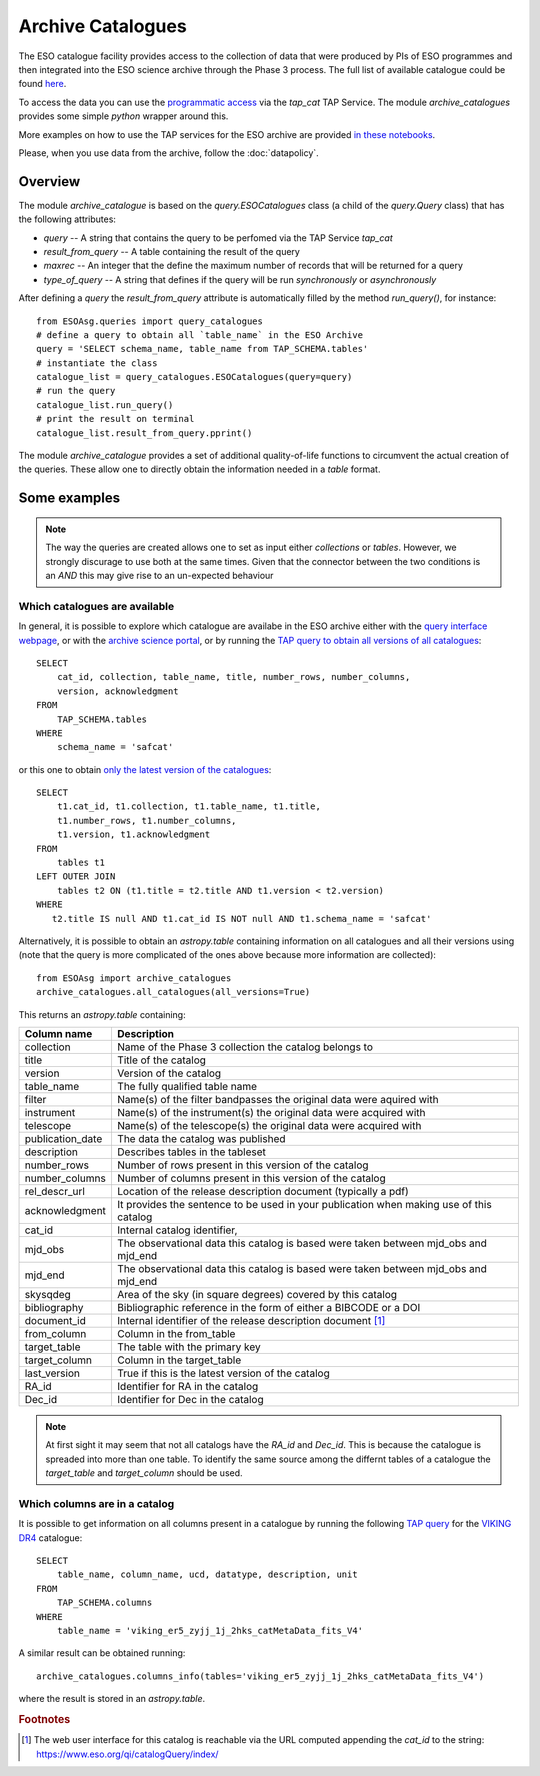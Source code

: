 ==================
Archive Catalogues
==================

The ESO catalogue facility provides access to the collection of data that were produced by PIs of ESO programmes and then integrated into the ESO science archive through the Phase 3 process.
The full list of available catalogue could be found `here <https://www.eso.org/qi/>`_.

To access the data you can use the `programmatic access <http://archive.eso.org/programmatic/#TAP>`_ via the `tap_cat` TAP Service. 
The module `archive_catalogues` provides some simple `python` wrapper around this.

More examples on how to use the TAP services for the ESO archive are provided `in these notebooks <http://archive.eso.org/programmatic/HOWTO/>`_.

Please, when you use data from the archive, follow the :doc:`datapolicy`.

Overview
========

The module `archive_catalogue` is based on the `query.ESOCatalogues` class (a child of the `query.Query` class) that has the following attributes:

* `query` -- A string that contains the query to be perfomed via the TAP Service `tap_cat`
* `result_from_query` -- A table containing the result of the query
* `maxrec` -- An integer that the define the maximum number of records that will be returned for a query
* `type_of_query` -- A string that defines if the query will be run `synchronously` or `asynchronously`

After defining a `query` the `result_from_query` attribute is automatically filled by the method `run_query()`, for instance:
::

    from ESOAsg.queries import query_catalogues
    # define a query to obtain all `table_name` in the ESO Archive
    query = 'SELECT schema_name, table_name from TAP_SCHEMA.tables'
    # instantiate the class
    catalogue_list = query_catalogues.ESOCatalogues(query=query)
    # run the query
    catalogue_list.run_query()
    # print the result on terminal
    catalogue_list.result_from_query.pprint()

The module `archive_catalogue` provides a set of additional quality-of-life functions to circumvent the actual creation of the queries.
These allow one to directly obtain the information needed in a `table` format.

Some examples
=============

.. note::
   The way the queries are created allows one to set as input either `collections` or `tables`.
   However, we strongly discurage to use both at the same times.
   Given that the connector between the two conditions is an `AND` this may give rise to an un-expected behaviour

Which catalogues are available
------------------------------

In general, it is possible to explore which catalogue are availabe in the ESO archive either with the `query interface webpage <https://www.eso.org/qi/>`_, or with the `archive science portal <https://archive.eso.org/scienceportal/home?data_release_date=*:2020-07-23&dp_type=CATALOG&sort=-obs_date&s=P%2fDSS2%2fcolor&f=134.496111&fc=-1,-1&cs=J2000&av=true&ac=false&c=9,10,11,12,13,14,15,16,17,18,19,20&ta=RES&dts=true&sdtm=%7b%22CATALOG%22%3atrue%7d&at=0,0&sr=i>`_, or by running the `TAP query to obtain all versions of all catalogues <http://archive.eso.org/programmatic/#TAP?e=1&f=text&m=200&q=SELECT%20cat_id%2C%20collection%2C%20table_name%2C%20title%2C%20number_rows%2C%20number_columns%2C%20version%2C%20acknowledgment%20FROM%20TAP_SCHEMA.tables%20WHERE%20schema_name%20%3D%20'safcat'%0A&>`_:
::

    SELECT
        cat_id, collection, table_name, title, number_rows, number_columns, 
        version, acknowledgment
    FROM
        TAP_SCHEMA.tables 
    WHERE 
        schema_name = 'safcat'

or this one to obtain `only the latest version of the catalogues <http://archive.eso.org/programmatic/#TAP?e=1&f=text&m=200&q=SELECT%20t1.cat_id%2C%20t1.collection%2C%20t1.table_name%2C%20t1.title%2C%20t1.number_rows%2C%20t1.number_columns%2C%20t1.version%2C%20t1.acknowledgment%20FROM%20tables%20t1%20LEFT%20OUTER%20JOIN%20tables%20t2%20ON%20(t1.title%20%3D%20t2.title%20AND%20t1.version%20%3C%20t2.version)%20WHERE%20t2.title%20IS%20null%20AND%20t1.cat_id%20IS%20NOT%20null%20AND%20t1.schema_name%20%3D%20'safcat'%0A&>`_:
::

    SELECT
        t1.cat_id, t1.collection, t1.table_name, t1.title,
        t1.number_rows, t1.number_columns,
        t1.version, t1.acknowledgment
    FROM
        tables t1
    LEFT OUTER JOIN 
        tables t2 ON (t1.title = t2.title AND t1.version < t2.version)
    WHERE
       t2.title IS null AND t1.cat_id IS NOT null AND t1.schema_name = 'safcat'

Alternatively, it is possible to obtain an `astropy.table` containing information on all catalogues and all their versions using (note that the query is more complicated of the ones above because more information are collected):
::

    from ESOAsg import archive_catalogues
    archive_catalogues.all_catalogues(all_versions=True)

This returns an `astropy.table` containing:

+------------------+-----------------------------------------------------------------------------------------+
| Column name      | Description                                                                             |
+==================+=========================================================================================+
| collection       | Name of the Phase 3 collection the catalog belongs to                                   |
+------------------+-----------------------------------------------------------------------------------------+
| title            | Title of the catalog                                                                    |
+------------------+-----------------------------------------------------------------------------------------+
| version          | Version of the catalog                                                                  |
+------------------+-----------------------------------------------------------------------------------------+
| table_name       | The fully qualified table name                                                          |
+------------------+-----------------------------------------------------------------------------------------+
| filter           | Name(s) of the filter bandpasses the original data were aquired with                    |
+------------------+-----------------------------------------------------------------------------------------+
| instrument       | Name(s) of the instrument(s) the original data were acquired with                       |
+------------------+-----------------------------------------------------------------------------------------+
| telescope        | Name(s) of the telescope(s) the original data were acquired with                        |
+------------------+-----------------------------------------------------------------------------------------+
| publication_date | The data the catalog was published                                                      |
+------------------+-----------------------------------------------------------------------------------------+
| description      | Describes tables in the tableset                                                        |
+------------------+-----------------------------------------------------------------------------------------+
| number_rows      | Number of rows present in this version of the catalog                                   |
+------------------+-----------------------------------------------------------------------------------------+
| number_columns   | Number of columns present in this version of the catalog                                |
+------------------+-----------------------------------------------------------------------------------------+
| rel_descr_url    | Location of the release description document (typically a pdf)                          |
+------------------+-----------------------------------------------------------------------------------------+
| acknowledgment   | It provides the sentence to be used in your publication when making use of this catalog |
+------------------+-----------------------------------------------------------------------------------------+
| cat_id           | Internal catalog identifier,                                                            |
+------------------+-----------------------------------------------------------------------------------------+
| mjd_obs          | The observational data this catalog is based were taken between mjd_obs and mjd_end     |
+------------------+-----------------------------------------------------------------------------------------+
| mjd_end          | The observational data this catalog is based were taken between mjd_obs and mjd_end     |
+------------------+-----------------------------------------------------------------------------------------+
| skysqdeg         | Area of the sky (in square degrees) covered by this catalog                             |
+------------------+-----------------------------------------------------------------------------------------+
| bibliography     | Bibliographic reference in the form of either a BIBCODE or a DOI                        |
+------------------+-----------------------------------------------------------------------------------------+
| document_id      | Internal identifier of the release description document [#foot_cat]_                    |
+------------------+-----------------------------------------------------------------------------------------+
| from_column      | Column in the from_table                                                                |
+------------------+-----------------------------------------------------------------------------------------+
| target_table     | The table with the primary key                                                          |
+------------------+-----------------------------------------------------------------------------------------+
| target_column    | Column in the target_table                                                              |
+------------------+-----------------------------------------------------------------------------------------+
| last_version     | True if this is the latest version of the catalog                                       |
+------------------+-----------------------------------------------------------------------------------------+
| RA_id            | Identifier for RA in the catalog                                                        |
+------------------+-----------------------------------------------------------------------------------------+
| Dec_id           | Identifier for Dec in the catalog                                                       |
+------------------+-----------------------------------------------------------------------------------------+

.. note::
   At first sight it may seem that not all catalogs have the `RA_id` and `Dec_id`.
   This is because the catalogue is spreaded into more than one table.
   To identify the same source among the differnt tables of a catalogue the `target_table` and `target_column` should be used.

Which columns are in a catalog
------------------------------

It is possible to get information on all columns present in a catalogue by running the following `TAP query <http://archive.eso.org/programmatic/#TAP?e=1&f=text&m=200&q=SELECT%20table_name%2C%20column_name%2C%20ucd%2C%20datatype%2C%20description%2C%20unit%0AFROM%20TAP_SCHEMA.columns%0AWHERE%20table_name%20%3D%20'viking_er5_zyjj_1j_2hks_catMetaData_fits_V4'%0A&>`_ for the `VIKING DR4 <https://www.eso.org/rm/api/v1/public/releaseDescriptions/135>`_ catalogue:
::

    SELECT 
        table_name, column_name, ucd, datatype, description, unit
    FROM 
        TAP_SCHEMA.columns
    WHERE 
        table_name = 'viking_er5_zyjj_1j_2hks_catMetaData_fits_V4'

A similar result can be obtained running:
::

    archive_catalogues.columns_info(tables='viking_er5_zyjj_1j_2hks_catMetaData_fits_V4')

where the result is stored in an `astropy.table`.


.. rubric:: Footnotes

.. [#foot_cat] The web user interface for this catalog is reachable via the URL computed appending the `cat_id` to the string: https://www.eso.org/qi/catalogQuery/index/
